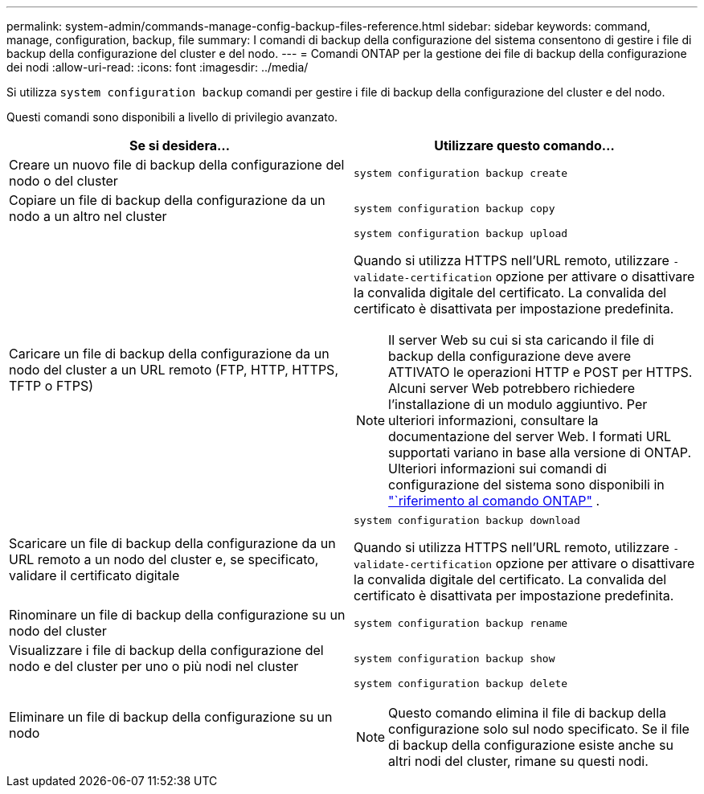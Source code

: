 ---
permalink: system-admin/commands-manage-config-backup-files-reference.html 
sidebar: sidebar 
keywords: command, manage, configuration, backup, file 
summary: I comandi di backup della configurazione del sistema consentono di gestire i file di backup della configurazione del cluster e del nodo. 
---
= Comandi ONTAP per la gestione dei file di backup della configurazione dei nodi
:allow-uri-read: 
:icons: font
:imagesdir: ../media/


[role="lead"]
Si utilizza `system configuration backup` comandi per gestire i file di backup della configurazione del cluster e del nodo.

Questi comandi sono disponibili a livello di privilegio avanzato.

|===
| Se si desidera... | Utilizzare questo comando... 


 a| 
Creare un nuovo file di backup della configurazione del nodo o del cluster
 a| 
`system configuration backup create`



 a| 
Copiare un file di backup della configurazione da un nodo a un altro nel cluster
 a| 
`system configuration backup copy`



 a| 
Caricare un file di backup della configurazione da un nodo del cluster a un URL remoto (FTP, HTTP, HTTPS, TFTP o FTPS)
 a| 
`system configuration backup upload`

Quando si utilizza HTTPS nell'URL remoto, utilizzare `-validate-certification` opzione per attivare o disattivare la convalida digitale del certificato. La convalida del certificato è disattivata per impostazione predefinita.

[NOTE]
====
Il server Web su cui si sta caricando il file di backup della configurazione deve avere ATTIVATO le operazioni HTTP e POST per HTTPS. Alcuni server Web potrebbero richiedere l'installazione di un modulo aggiuntivo. Per ulteriori informazioni, consultare la documentazione del server Web. I formati URL supportati variano in base alla versione di ONTAP. Ulteriori informazioni sui comandi di configurazione del sistema sono disponibili in https://docs.netapp.com/us-en/ontap-cli/["`riferimento al comando ONTAP"^] .

====


 a| 
Scaricare un file di backup della configurazione da un URL remoto a un nodo del cluster e, se specificato, validare il certificato digitale
 a| 
`system configuration backup download`

Quando si utilizza HTTPS nell'URL remoto, utilizzare `-validate-certification` opzione per attivare o disattivare la convalida digitale del certificato. La convalida del certificato è disattivata per impostazione predefinita.



 a| 
Rinominare un file di backup della configurazione su un nodo del cluster
 a| 
`system configuration backup rename`



 a| 
Visualizzare i file di backup della configurazione del nodo e del cluster per uno o più nodi nel cluster
 a| 
`system configuration backup show`



 a| 
Eliminare un file di backup della configurazione su un nodo
 a| 
`system configuration backup delete`

[NOTE]
====
Questo comando elimina il file di backup della configurazione solo sul nodo specificato. Se il file di backup della configurazione esiste anche su altri nodi del cluster, rimane su questi nodi.

====
|===